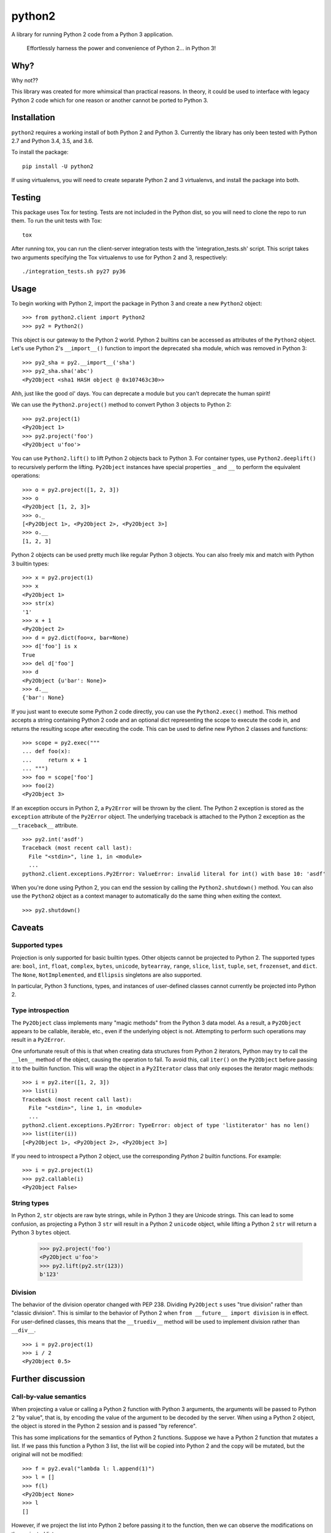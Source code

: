 python2
=======

A library for running Python 2 code from a Python 3 application.

    Effortlessly harness the power and convenience of Python 2... in Python 3!

Why?
----

Why not??

This library was created for more whimsical than practical reasons.  In theory,
it could be used to interface with legacy Python 2 code which for one reason or
another cannot be ported to Python 3.

Installation
------------
``python2`` requires a working install of both Python 2 and Python 3.
Currently the library has only been tested with Python 2.7 and Python 3.4, 3.5,
and 3.6.

To install the package::

    pip install -U python2

If using virtualenvs, you will need to create separate Python 2 and 3
virtualenvs, and install the package into both.

Testing
-------
This package uses Tox for testing.  Tests are not included in the Python dist,
so you will need to clone the repo to run them.  To run the unit tests with
Tox::

    tox

After running tox, you can run the client-server integration tests with the
'integration_tests.sh' script.  This script takes two arguments specifying the
Tox virtualenvs to use for Python 2 and 3, respectively::

    ./integration_tests.sh py27 py36

Usage
-----
To begin working with Python 2, import the package in Python 3 and create a new
``Python2`` object::

    >>> from python2.client import Python2
    >>> py2 = Python2()

This object is our gateway to the Python 2 world.  Python 2 builtins can be
accessed as attributes of the ``Python2`` object. Let's use Python 2's
``__import__()`` function to import the deprecated ``sha`` module, which was
removed in Python 3::

    >>> py2_sha = py2.__import__('sha')
    >>> py2_sha.sha('abc')
    <Py2Object <sha1 HASH object @ 0x107463c30>>

Ahh, just like the good ol' days.  You can deprecate a module but you can't
deprecate the human spirit!

We can use the ``Python2.project()`` method to convert Python 3 objects to
Python 2::

    >>> py2.project(1)
    <Py2Object 1>
    >>> py2.project('foo')
    <Py2Object u'foo'>

You can use ``Python2.lift()`` to lift Python 2 objects back to Python 3.  For
container types, use ``Python2.deeplift()`` to recursively perform the lifting.
``Py2Object`` instances have special properties ``_`` and ``__`` to perform the
equivalent operations::

    >>> o = py2.project([1, 2, 3])
    >>> o
    <Py2Object [1, 2, 3]>
    >>> o._
    [<Py2Object 1>, <Py2Object 2>, <Py2Object 3>]
    >>> o.__
    [1, 2, 3]

Python 2 objects can be used pretty much like regular Python 3 objects.  You
can also freely mix and match with Python 3 builtin types::

    >>> x = py2.project(1)
    >>> x
    <Py2Object 1>
    >>> str(x)
    '1'
    >>> x + 1
    <Py2Object 2>
    >>> d = py2.dict(foo=x, bar=None)
    >>> d['foo'] is x
    True
    >>> del d['foo']
    >>> d
    <Py2Object {u'bar': None}>
    >>> d.__
    {'bar': None}

If you just want to execute some Python 2 code directly, you can use the
``Python2.exec()`` method.  This method accepts a string containing Python 2
code and an optional dict representing the scope to execute the code in, and
returns the resulting scope after executing the code.  This can be used to
define new Python 2 classes and functions::

   >>> scope = py2.exec("""
   ... def foo(x):
   ...     return x + 1
   ... """)
   >>> foo = scope['foo']
   >>> foo(2)
   <Py2Object 3>

If an exception occurs in Python 2, a ``Py2Error`` will be thrown by the
client.  The Python 2 exception is stored as the ``exception`` attribute of the
``Py2Error`` object.  The underlying traceback is attached to the Python 2
exception as the ``__traceback__`` attribute.

::

    >>> py2.int('asdf')
    Traceback (most recent call last):
      File "<stdin>", line 1, in <module>
      ...
    python2.client.exceptions.Py2Error: ValueError: invalid literal for int() with base 10: 'asdf'

When you're done using Python 2, you can end the session by calling the
``Python2.shutdown()`` method.  You can also use the ``Python2`` object as a
context manager to automatically do the same thing when exiting the context.

::

    >>> py2.shutdown()

Caveats
-------

Supported types
```````````````
Projection is only supported for basic builtin types.  Other objects cannot be
projected to Python 2.  The supported types are: ``bool``, ``int``, ``float``,
``complex``, ``bytes``, ``unicode``, ``bytearray``, ``range``, ``slice``,
``list``, ``tuple``, ``set``, ``frozenset``, and ``dict``.  The ``None``,
``NotImplemented``, and ``Ellipsis`` singletons are also supported.

In particular, Python 3 functions, types, and instances of user-defined classes
cannot currently be projected into Python 2.

Type introspection
``````````````````
The ``Py2Object`` class implements many "magic methods" from the Python 3 data
model.  As a result, a ``Py2Object`` appears to be callable, iterable, etc.,
even if the underlying object is not.  Attempting to perform such operations may
result in a ``Py2Error``.

One unfortunate result of this is that when creating data structures from
Python 2 iterators, Python may try to call the ``__len__`` method of the
object, causing the operation to fail.  To avoid this, call ``iter()`` on the
``Py2Object`` before passing it to the builtin function.  This will wrap the
object in a ``Py2Iterator`` class that only exposes the iterator magic
methods::

    >>> i = py2.iter([1, 2, 3])
    >>> list(i)
    Traceback (most recent call last):
      File "<stdin>", line 1, in <module>
      ...
    python2.client.exceptions.Py2Error: TypeError: object of type 'listiterator' has no len()
    >>> list(iter(i))
    [<Py2Object 1>, <Py2Object 2>, <Py2Object 3>]

If you need to introspect a Python 2 object, use the corresponding *Python 2*
builtin functions.  For example::

    >>> i = py2.project(1)
    >>> py2.callable(i)
    <Py2Object False>

String types
````````````
In Python 2, ``str`` objects are raw byte strings, while in Python 3 they are
Unicode strings.  This can lead to some confusion, as projecting a Python 3
``str`` will result in a Python 2 ``unicode`` object, while lifting a Python 2
``str`` will return a Python 3 ``bytes`` object.

    >>> py2.project('foo')
    <Py2Object u'foo'>
    >>> py2.lift(py2.str(123))
    b'123'

Division
````````
The behavior of the division operator changed with PEP 238.  Dividing
``Py2Object`` s uses "true division" rather than "classic division".  This is
similar to the behavior of Python 2 when ``from __future__ import division`` is
in effect.  For user-defined classes, this means that the ``__truediv__``
method will be used to implement division rather than ``__div__``.

::

    >>> i = py2.project(1)
    >>> i / 2
    <Py2Object 0.5>

Further discussion
------------------

Call-by-value semantics
```````````````````````
When projecting a value or calling a Python 2 function with Python 3 arguments,
the arguments will be passed to Python 2 "by value", that is, by encoding the
value of the argument to be decoded by the server.  When using a Python 2
object, the object is stored in the Python 2 session and is passed "by
reference".

This has some implications for the semantics of Python 2 functions.  Suppose we
have a Python 2 function that mutates a list.  If we pass this function a
Python 3 list, the list will be copied into Python 2 and the copy will be
mutated, but the original will not be modified::

    >>> f = py2.eval("lambda l: l.append(1)")
    >>> l = []
    >>> f(l)
    <Py2Object None>
    >>> l
    []

However, if we project the list into Python 2 before passing it to the
function, then we can observe the modifications on the projected list::

    >>> py2_l = py2.project(l)
    >>> f(py2_l)
    <Py2Object None>
    >>> py2_l
    <Py2Object [1]>

Return semantics
````````````````
Returning generally occurs by reference except for operations that require a
specific return type (``str()``, ``int()``, etc.).  The main reason for this is
that returning by value may lose information about object identity that needs
to be preserved.  Return values can be easily lifted to Python 2 if desired.

Object identity and lifespan
````````````````````````````
Each Python 2 object returned by the server is represented by a unique
``Py2Object``.  This means that the ``is`` operator can be used to determine if
two ``Py2Object`` s refer to the same underlying object.

The Python 2 server stores all objects it returns, to prevent them from being
deallocated.  When the corresponding ``Py2Object`` is deallocated in the Python
3 process, the underlying Python 2 object will be removed from the server cache
to allow it to be deallocated as appropriate.

Encoding algorithm
``````````````````
This library uses a simple JSON encoding for supported types.  For a given
function call, each unique object will only be encoded once.  This means that
data structures with circular references are supported.  For a detailed
description of the algorithm, see the ``python2.shared.codec`` module.

Possible improvements
---------------------

Python 2 types
``````````````
Currently there is a single type for Python 2 objects in Python 3,
``Py2Object``. An alternate strategy would be to dynamically create Python 3
classes for each Python 2 type encountered, and create proxy objects as
instances of these classes.

The main benefit of this change would be better type introspection for Python 2
objects (see the discussion at `Type introspection`_).  However, it would be
more cumbersome and incur a performance cost, since the client would need to
know the type of each object and the methods supported by that type.
Additionally, this approach would not fully support the dynamic nature of the
Python type system, since the proxied type would not reflect changes to the
underlying type such as adding or removing methods.

This would require the server to return the object type for references, and
some mechanism for the client to introspect Python 2 types.  The client would
cache types for the lifetime of the Python 2 session, with a mechanism to
explicitly refresh a type to pick up any changes that had occurred in Python 2.

Bootstrapping the type system might be a little tricky.  We would want to
create a type ``Py2type`` such all proxy types are instances of, *including
``Py2type`` itself.*  We would also probably want a base type for all proxy
objects, including types.

Python 3 proxy objects in Python 2
``````````````````````````````````
Currently the relationship between client and server is asymmetrical.  The
client has a representation of Python 2 objects, but the server does not have
a way to represent Python 3 objects.  We might like to add such a mechanism.
This would mean that instead of the simple request-response pattern from client
to server we have now, there would be the possibility of callbacks.  In effect,
the two processes would act more like coroutines with the flow of control
passing back and forth between them.

Better Python version support
`````````````````````````````
We could extend support to more Python 2 and 3 versions.

See also
--------
It seems I'm not the only one to have this idea.  `Sux`_ is a library that
provides similar functionality. However, it has some notable differences:

- The library is much smaller and more lightweight, and only needs to be
  installed in the Python 3 environment to work.

- The main emphasis is on imports and function calls, which makes sense since
  these are the most important operations for the using legacy packages.  Most
  other operators (e.g. arithmetic operators) are not supported.

- The library uses Pickle to communicate between the Python 2 and 3 processes.
  This is a good idea and I should probably do the same, although I had fun
  implementing the current encoding algorithm.

..  _Sux: https://github.com/nicois/sux/
